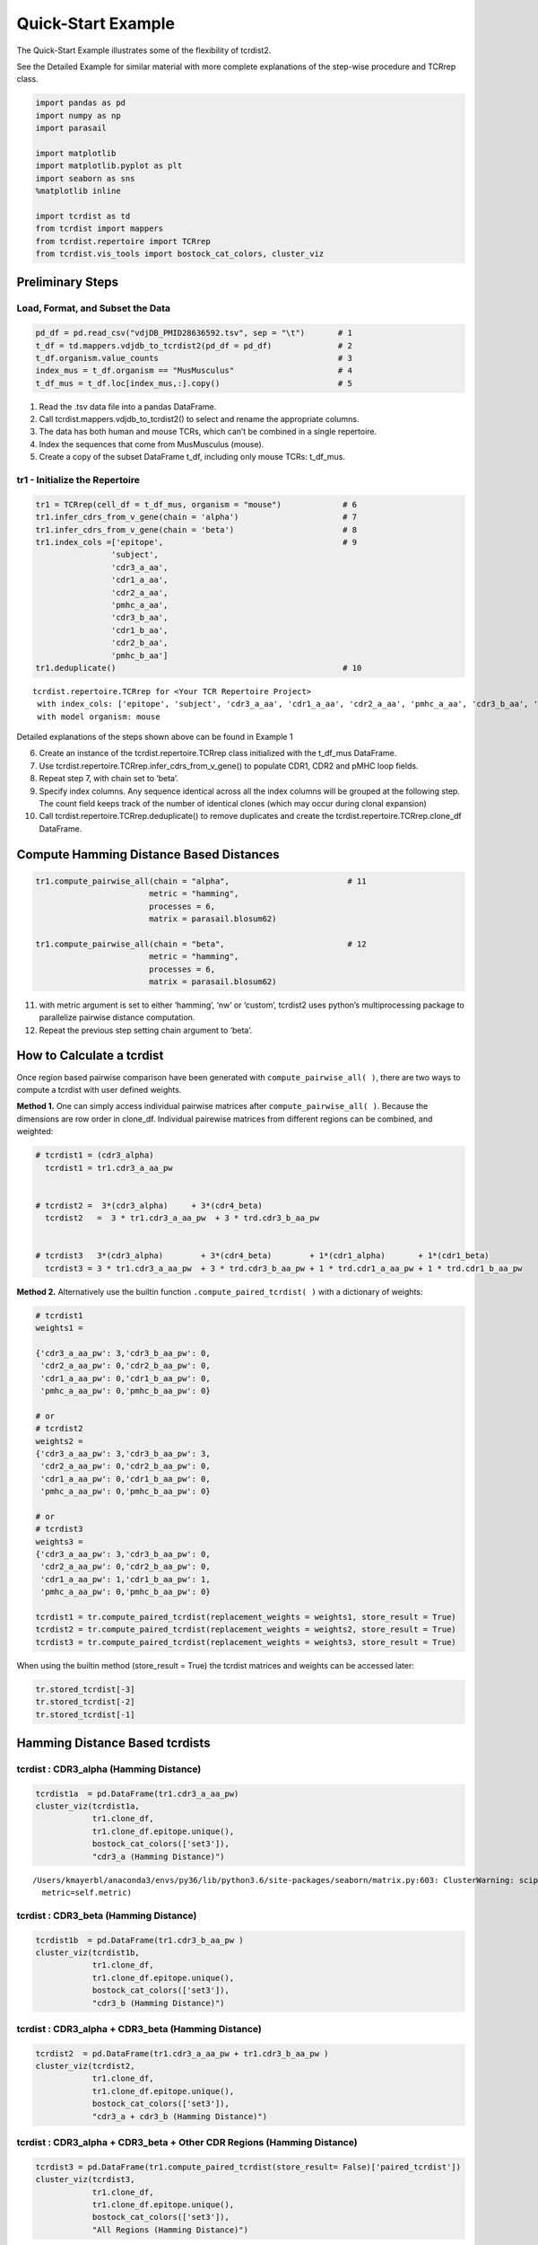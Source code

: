 .. _QuickStartExample:

Quick-Start Example
===================

The Quick-Start Example illustrates some of the flexibility of tcrdist2.

See the Detailed Example for similar material with more complete explanations of
the step-wise procedure and TCRrep class.

.. code:: python

    import pandas as pd
    import numpy as np
    import parasail

    import matplotlib
    import matplotlib.pyplot as plt
    import seaborn as sns
    %matplotlib inline

    import tcrdist as td
    from tcrdist import mappers
    from tcrdist.repertoire import TCRrep
    from tcrdist.vis_tools import bostock_cat_colors, cluster_viz

Preliminary Steps
-----------------

Load, Format, and Subset the Data
^^^^^^^^^^^^^^^^^^^^^^^^^^^^^^^^^

.. code:: python

    pd_df = pd.read_csv("vdjDB_PMID28636592.tsv", sep = "\t")       # 1
    t_df = td.mappers.vdjdb_to_tcrdist2(pd_df = pd_df)              # 2
    t_df.organism.value_counts                                      # 3
    index_mus = t_df.organism == "MusMusculus"                      # 4
    t_df_mus = t_df.loc[index_mus,:].copy()                         # 5

1. Read the .tsv data file into a pandas DataFrame.

2. Call tcrdist.mappers.vdjdb_to_tcrdist2() to select and rename the
   appropriate columns.

3. The data has both human and mouse TCRs, which can’t be combined in a
   single repertoire.

4. Index the sequences that come from MusMusculus (mouse).

5. Create a copy of the subset DataFrame t_df, including only mouse
   TCRs: t_df_mus.

tr1 - Initialize the Repertoire
^^^^^^^^^^^^^^^^^^^^^^^^^^^^^^^

.. code:: python

    tr1 = TCRrep(cell_df = t_df_mus, organism = "mouse")             # 6
    tr1.infer_cdrs_from_v_gene(chain = 'alpha')                      # 7
    tr1.infer_cdrs_from_v_gene(chain = 'beta')                       # 8
    tr1.index_cols =['epitope',                                      # 9
                    'subject',
                    'cdr3_a_aa',
                    'cdr1_a_aa',
                    'cdr2_a_aa',
                    'pmhc_a_aa',
                    'cdr3_b_aa',
                    'cdr1_b_aa',
                    'cdr2_b_aa',
                    'pmhc_b_aa']
    tr1.deduplicate()                                                # 10




.. parsed-literal::

    tcrdist.repertoire.TCRrep for <Your TCR Repertoire Project>
     with index_cols: ['epitope', 'subject', 'cdr3_a_aa', 'cdr1_a_aa', 'cdr2_a_aa', 'pmhc_a_aa', 'cdr3_b_aa', 'cdr1_b_aa', 'cdr2_b_aa', 'pmhc_b_aa']
     with model organism: mouse



Detailed explanations of the steps shown above can be found in Example 1

6.  Create an instance of the tcrdist.repertoire.TCRrep class
    initialized with the t_df_mus DataFrame.

7.  Use tcrdist.repertoire.TCRrep.infer_cdrs_from_v_gene() to populate
    CDR1, CDR2 and pMHC loop fields.

8.  Repeat step 7, with chain set to ‘beta’.

9.  Specify index columns. Any sequence identical across all the index
    columns will be grouped at the following step. The count field keeps
    track of the number of identical clones (which may occur during
    clonal expansion)

10. Call tcrdist.repertoire.TCRrep.deduplicate() to remove duplicates
    and create the tcrdist.repertoire.TCRrep.clone_df DataFrame.

Compute Hamming Distance Based Distances
----------------------------------------

.. code:: python

    tr1.compute_pairwise_all(chain = "alpha",                         # 11
                            metric = "hamming",
                            processes = 6,
                            matrix = parasail.blosum62)

    tr1.compute_pairwise_all(chain = "beta",                          # 12
                            metric = "hamming",
                            processes = 6,
                            matrix = parasail.blosum62)

11. with metric argument is set to either ‘hamming’, ‘nw’ or ‘custom’,
    tcrdist2 uses python’s multiprocessing package to parallelize
    pairwise distance computation.

12. Repeat the previous step setting chain argument to ‘beta’.



How to Calculate a tcrdist
--------------------------

Once region based pairwise comparison have been generated with
``compute_pairwise_all( )``, there are two ways to compute a tcrdist
with user defined weights.

**Method 1.** One can simply access individual pairwise matrices after
``compute_pairwise_all( )``. Because the dimensions are row order in
clone_df. Individual pairewise matrices from different regions can be
combined, and weighted:

.. code:: python



   # tcrdist1 = (cdr3_alpha)
     tcrdist1 = tr1.cdr3_a_aa_pw


   # tcrdist2 =  3*(cdr3_alpha)     + 3*(cdr4_beta)
     tcrdist2   =  3 * tr1.cdr3_a_aa_pw  + 3 * trd.cdr3_b_aa_pw


   # tcrdist3   3*(cdr3_alpha)        + 3*(cdr4_beta)        + 1*(cdr1_alpha)       + 1*(cdr1_beta)
     tcrdist3 = 3 * tr1.cdr3_a_aa_pw  + 3 * trd.cdr3_b_aa_pw + 1 * trd.cdr1_a_aa_pw + 1 * trd.cdr1_b_aa_pw

**Method 2.** Alternatively use the builtin function
``.compute_paired_tcrdist( )`` with a dictionary of weights:

.. code:: python

   # tcrdist1
   weights1 =

   {'cdr3_a_aa_pw': 3,'cdr3_b_aa_pw': 0,
    'cdr2_a_aa_pw': 0,'cdr2_b_aa_pw': 0,
    'cdr1_a_aa_pw': 0,'cdr1_b_aa_pw': 0,
    'pmhc_a_aa_pw': 0,'pmhc_b_aa_pw': 0}

   # or
   # tcrdist2
   weights2 =
   {'cdr3_a_aa_pw': 3,'cdr3_b_aa_pw': 3,
    'cdr2_a_aa_pw': 0,'cdr2_b_aa_pw': 0,
    'cdr1_a_aa_pw': 0,'cdr1_b_aa_pw': 0,
    'pmhc_a_aa_pw': 0,'pmhc_b_aa_pw': 0}

   # or
   # tcrdist3
   weights3 =
   {'cdr3_a_aa_pw': 3,'cdr3_b_aa_pw': 0,
    'cdr2_a_aa_pw': 0,'cdr2_b_aa_pw': 0,
    'cdr1_a_aa_pw': 1,'cdr1_b_aa_pw': 1,
    'pmhc_a_aa_pw': 0,'pmhc_b_aa_pw': 0}

   tcrdist1 = tr.compute_paired_tcrdist(replacement_weights = weights1, store_result = True)
   tcrdist2 = tr.compute_paired_tcrdist(replacement_weights = weights2, store_result = True)
   tcrdist3 = tr.compute_paired_tcrdist(replacement_weights = weights3, store_result = True)

When using the builtin method (store_result = True) the tcrdist matrices
and weights can be accessed later:

.. code:: python


   tr.stored_tcrdist[-3]
   tr.stored_tcrdist[-2]
   tr.stored_tcrdist[-1]


Hamming Distance Based tcrdists
-------------------------------

tcrdist : CDR3_alpha (Hamming Distance)
^^^^^^^^^^^^^^^^^^^^^^^^^^^^^^^^^^^^^^^

.. code:: python

    tcrdist1a  = pd.DataFrame(tr1.cdr3_a_aa_pw)
    cluster_viz(tcrdist1a,
                tr1.clone_df,
                tr1.clone_df.epitope.unique(),
                bostock_cat_colors(['set3']),
                "cdr3_a (Hamming Distance)")


.. parsed-literal::

    /Users/kmayerbl/anaconda3/envs/py36/lib/python3.6/site-packages/seaborn/matrix.py:603: ClusterWarning: scipy.cluster: The symmetric non-negative hollow observation matrix looks suspiciously like an uncondensed distance matrix
      metric=self.metric)



.. image:: output_14_1.png


tcrdist : CDR3_beta (Hamming Distance)
^^^^^^^^^^^^^^^^^^^^^^^^^^^^^^^^^^^^^^

.. code:: python

    tcrdist1b  = pd.DataFrame(tr1.cdr3_b_aa_pw )
    cluster_viz(tcrdist1b,
                tr1.clone_df,
                tr1.clone_df.epitope.unique(),
                bostock_cat_colors(['set3']),
                "cdr3_b (Hamming Distance)")



.. image:: output_16_0.png


tcrdist : CDR3_alpha + CDR3_beta (Hamming Distance)
^^^^^^^^^^^^^^^^^^^^^^^^^^^^^^^^^^^^^^^^^^^^^^^^^^^

.. code:: python

    tcrdist2  = pd.DataFrame(tr1.cdr3_a_aa_pw + tr1.cdr3_b_aa_pw )
    cluster_viz(tcrdist2,
                tr1.clone_df,
                tr1.clone_df.epitope.unique(),
                bostock_cat_colors(['set3']),
                "cdr3_a + cdr3_b (Hamming Distance)")



.. image:: output_18_0.png


tcrdist : CDR3_alpha + CDR3_beta + Other CDR Regions (Hamming Distance)
^^^^^^^^^^^^^^^^^^^^^^^^^^^^^^^^^^^^^^^^^^^^^^^^^^^^^^^^^^^^^^^^^^^^^^^

.. code:: python

    tcrdist3 = pd.DataFrame(tr1.compute_paired_tcrdist(store_result= False)['paired_tcrdist'])
    cluster_viz(tcrdist3,
                tr1.clone_df,
                tr1.clone_df.epitope.unique(),
                bostock_cat_colors(['set3']),
                "All Regions (Hamming Distance)")



.. image:: output_20_0.png


CDR3_alpha + CDR3_beta + Other CDR Regions (Weighted Hamming Distance)
^^^^^^^^^^^^^^^^^^^^^^^^^^^^^^^^^^^^^^^^^^^^^^^^^^^^^^^^^^^^^^^^^^^^^^

.. code:: python

    tcrdist3w = tr1.compute_paired_tcrdist(store_result= False,
                                         replacement_weights = {'cdr3_a_aa_pw': 3,
                                                                'cdr3_b_aa_pw': 3})
    tcrdist = pd.DataFrame(tcrdist3w['paired_tcrdist'])
    cluster_viz(tcrdist,
                tr1.clone_df,
                tr1.clone_df.epitope.unique(),
                bostock_cat_colors(['set3']),
                "All Regions (Weighted Hamming Distance)")



.. image:: output_23_0.png


Substitution Matrix Based Distance Scores
-----------------------------------------

It is at the ``.compute_pairwise_all( )`` step that the choice of
distance metric is specified. When the method is specified as ‘nw’ a
reciprocal alignment score is calculated which is function of the
subsitution matrix used to score the optimal alignment (see more
explanation in example 1).

.. code:: python

    tr1.compute_pairwise_all(chain = "alpha",                         # 11
                            metric = "nw",
                            processes = 6,
                            matrix = parasail.blosum62)

    tr1.compute_pairwise_all(chain = "beta",                          # 12
                            metric = "nw",
                            processes = 6,
                            matrix = parasail.blosum62)

CDR3_alpha + CDR3_beta + Other CDR Regions (Weighted NW Sub Matrix Based Distance)
^^^^^^^^^^^^^^^^^^^^^^^^^^^^^^^^^^^^^^^^^^^^^^^^^^^^^^^^^^^^^^^^^^^^^^^^^^^^^^^^^^

.. code:: python

    tcrdist = tr1.compute_paired_tcrdist(store_result= False,
                                         replacement_weights = {'cdr3_a_aa_pw': 3,
                                                                'cdr3_b_aa_pw': 3})
    tcrdist = pd.DataFrame(tcrdist['paired_tcrdist'])
    cluster_viz(tcrdist,
                tr1.clone_df,
                tr1.clone_df.epitope.unique(),
                bostock_cat_colors(['set3']),
                "All Regions (Weighted NW Distance)")



.. image:: output_27_0.png


tcrdist2 Can Parallelize Custom Metrics
---------------------------------------

Suppose you Imagine Some Metric
^^^^^^^^^^^^^^^^^^^^^^^^^^^^^^^

.. code:: python

    def hydrophobic_custom_metric(s1, s2):

        s1 = s1.upper()
        s2 = s2.upper()

        # Types of Amino Acids
        # positive_charged = ["R", "H", "K"]

        # negative_charged = ["D","E"]

        # polar_side_chain = ["S", "T", "N", "Q"]

        # special_cases    = ["C", "U", "G", "P"]

        hydrophobes      = ["A", "I", "L", "M", "W", "Y", "V"]

        # count the number of hydrophobic amino acids in s1
        h1 = np.sum([x in hydrophobes for x in list(s1)])

        # count the number of hydrophobic amino acids in s2
        h2 = np.sum([x in hydrophobes for x in list(s2)])

        # calculate the absolute difference in hydrophobic amino acids
        hydrophobic_absolute_dif = abs(h1-h2)

        return int(hydrophobic_absolute_dif)

It can be passed to ``compute_pairwise_all( )``
^^^^^^^^^^^^^^^^^^^^^^^^^^^^^^^^^^^^^^^^^^^^^^^

.. code:: python

    tr1.compute_pairwise_all(chain = "alpha",                          # 12
                             metric = "custom", # <----------- set metric to custom
                             processes = 6,
                             user_function = hydrophobic_custom_metric) # <----------- supply your custom function

    tr1.compute_pairwise_all(chain = "beta",                          # 12
                             metric = "custom", # <----------- set metric to custom
                             processes = 6,
                             user_function = hydrophobic_custom_metric) # <----------- supply your custom function

.. code:: python

    tcrdist  = pd.DataFrame(tr1.cdr3_b_aa_pw)
    cluster_viz(tcrdist,
                tr1.clone_df,
                tr1.clone_df.epitope.unique(),
                bostock_cat_colors(['set3']),
                "cdr3_b (Hydrophobic Diff Metric)")



.. image:: output_33_0.png


.. code:: python

    tcrdist  = pd.DataFrame(tr1.cdr3_a_aa_pw)
    cluster_viz(tcrdist,
                tr1.clone_df,
                tr1.clone_df.epitope.unique(),
                bostock_cat_colors(['set3']),
                "cdr3_a (Hydrophobic Diff Metric)")
